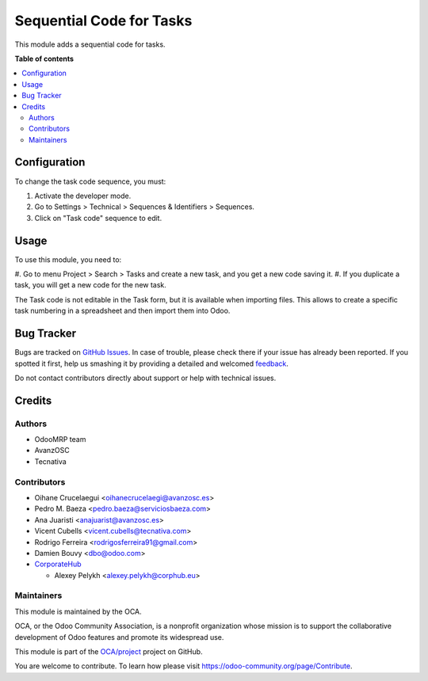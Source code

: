 =========================
Sequential Code for Tasks
=========================

.. !!!!!!!!!!!!!!!!!!!!!!!!!!!!!!!!!!!!!!!!!!!!!!!!!!!!
   !! This file is generated by oca-gen-addon-readme !!
   !! changes will be overwritten.                   !!
   !!!!!!!!!!!!!!!!!!!!!!!!!!!!!!!!!!!!!!!!!!!!!!!!!!!!

.. |badge1| image:: https://img.shields.io/badge/maturity-Beta-yellow.png
    :target: https://odoo-community.org/page/development-status
    :alt: Beta
.. |badge2| image:: https://img.shields.io/badge/licence-AGPL--3-blue.png
    :target: http://www.gnu.org/licenses/agpl-3.0-standalone.html
    :alt: License: AGPL-3
.. |badge3| image:: https://img.shields.io/badge/github-OCA%2Fproject-lightgray.png?logo=github
    :target: https://github.com/OCA/project/tree/12.0/project_task_code
    :alt: OCA/project
.. |badge4| image:: https://img.shields.io/badge/weblate-Translate%20me-F47D42.png
    :target: https://translation.odoo-community.org/projects/project-12-0/project-12-0-project_task_code
    :alt: Translate me on Weblate
.. |badge5| image:: https://img.shields.io/badge/runbot-Try%20me-875A7B.png
    :target: https://runbot.odoo-community.org/runbot/140/12.0
    :alt: Try me on Runbot

|badge1| |badge2| |badge3| |badge4| |badge5| 

This module adds a sequential code for tasks.

**Table of contents**

.. contents::
   :local:

Configuration
=============

To change the task code sequence, you must:

#. Activate the developer mode.
#. Go to Settings > Technical > Sequences & Identifiers > Sequences.
#. Click on "Task code" sequence to edit.

Usage
=====

To use this module, you need to:

#. Go to menu Project > Search > Tasks and create a new task, and you get a
new code saving it.
#. If you duplicate a task, you will get a new code for the new task.

The Task code is not editable in the Task form,
but it is available when importing files.
This allows to create a specific task numbering in a spreadsheet
and then import them into Odoo.

Bug Tracker
===========

Bugs are tracked on `GitHub Issues <https://github.com/OCA/project/issues>`_.
In case of trouble, please check there if your issue has already been reported.
If you spotted it first, help us smashing it by providing a detailed and welcomed
`feedback <https://github.com/OCA/project/issues/new?body=module:%20project_task_code%0Aversion:%2012.0%0A%0A**Steps%20to%20reproduce**%0A-%20...%0A%0A**Current%20behavior**%0A%0A**Expected%20behavior**>`_.

Do not contact contributors directly about support or help with technical issues.

Credits
=======

Authors
~~~~~~~

* OdooMRP team
* AvanzOSC
* Tecnativa

Contributors
~~~~~~~~~~~~

* Oihane Crucelaegui <oihanecrucelaegi@avanzosc.es>
* Pedro M. Baeza <pedro.baeza@serviciosbaeza.com>
* Ana Juaristi <anajuarist@avanzosc.es>
* Vicent Cubells <vicent.cubells@tecnativa.com>
* Rodrigo Ferreira <rodrigosferreira91@gmail.com>
* Damien Bouvy <dbo@odoo.com>
* `CorporateHub <https://corporatehub.eu/>`__

  * Alexey Pelykh <alexey.pelykh@corphub.eu>

Maintainers
~~~~~~~~~~~

This module is maintained by the OCA.

.. image:: https://odoo-community.org/logo.png
   :alt: Odoo Community Association
   :target: https://odoo-community.org

OCA, or the Odoo Community Association, is a nonprofit organization whose
mission is to support the collaborative development of Odoo features and
promote its widespread use.

This module is part of the `OCA/project <https://github.com/OCA/project/tree/12.0/project_task_code>`_ project on GitHub.

You are welcome to contribute. To learn how please visit https://odoo-community.org/page/Contribute.
